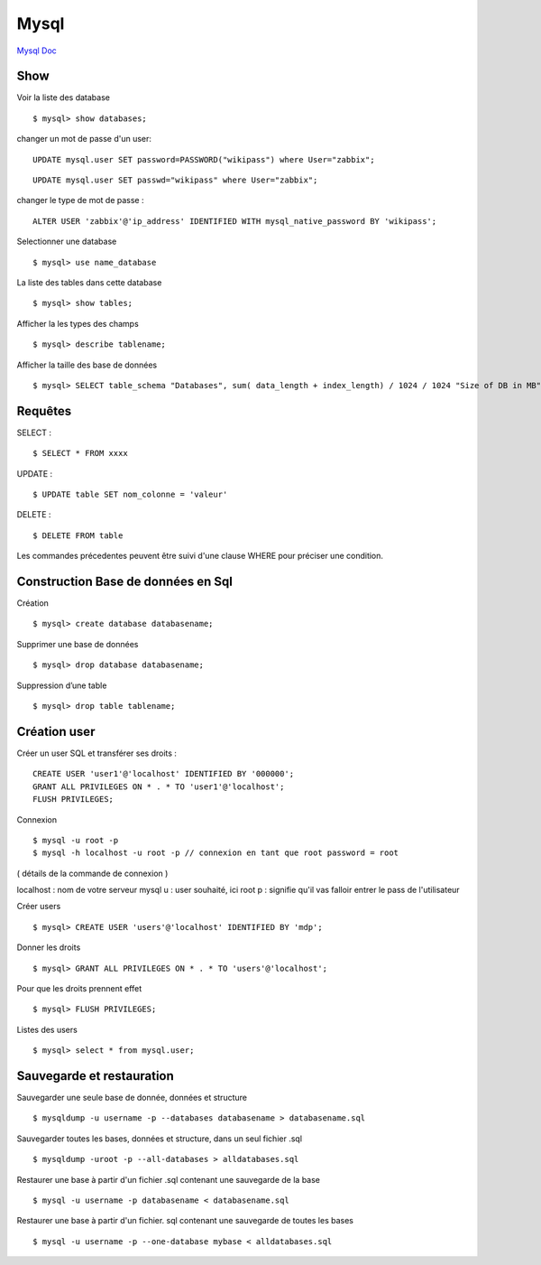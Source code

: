 .. index::
   single: Mysql; Show


Mysql
===================

`Mysql Doc`_

Show
-------------------
Voir la liste des database
::

    $ mysql> show databases;

changer un mot de passe d'un user:
::

   UPDATE mysql.user SET password=PASSWORD("wikipass") where User="zabbix";
   
::

   UPDATE mysql.user SET passwd="wikipass" where User="zabbix";
   

changer le type de mot de passe :
::

   ALTER USER 'zabbix'@'ip_address' IDENTIFIED WITH mysql_native_password BY 'wikipass';
   

Selectionner une database
::

     $ mysql> use name_database

La liste des tables dans cette database
::

     $ mysql> show tables;

Afficher la les types des champs
::

     $ mysql> describe tablename;

Afficher la taille des base de données
::

     $ mysql> SELECT table_schema "Databases", sum( data_length + index_length) / 1024 / 1024 "Size of DB in MB" FROM information_schema.TABLES GROUP BY table_schema;

Requêtes
-------------------

SELECT :
::

     $ SELECT * FROM xxxx

UPDATE :
::

     $ UPDATE table SET nom_colonne = 'valeur'

DELETE :
::

     $ DELETE FROM table

Les commandes précedentes peuvent être suivi d'une clause WHERE pour préciser une condition.


Construction Base de données en Sql
-------------------

Création
::

     $ mysql> create database databasename;

Supprimer une base de données
::

     $ mysql> drop database databasename;

Suppression d’une table
::

     $ mysql> drop table tablename;

Création user
-------------------

Créer un user SQL et transférer ses droits :
::

   CREATE USER 'user1'@'localhost' IDENTIFIED BY '000000';
   GRANT ALL PRIVILEGES ON * . * TO 'user1'@'localhost';
   FLUSH PRIVILEGES;

Connexion
::

     $ mysql -u root -p
     $ mysql -h localhost -u root -p // connexion en tant que root password = root

( détails de la commande de connexion )

localhost : nom de votre serveur mysql
u : user souhaité, ici root
p : signifie qu'il vas falloir entrer le pass de l'utilisateur

Créer users
::

     $ mysql> CREATE USER 'users'@'localhost' IDENTIFIED BY 'mdp';

Donner les droits
::

     $ mysql> GRANT ALL PRIVILEGES ON * . * TO 'users'@'localhost';

Pour que les droits prennent effet
::

     $ mysql> FLUSH PRIVILEGES;

Listes des users
::

     $ mysql> select * from mysql.user;


Sauvegarde et restauration
-------------------

Sauvegarder une seule base de donnée, données et structure
::

     $ mysqldump -u username -p --databases databasename > databasename.sql

Sauvegarder toutes les bases, données et structure, dans un seul fichier .sql
::

     $ mysqldump -uroot -p --all-databases > alldatabases.sql

Restaurer une base à partir d'un fichier .sql contenant une sauvegarde de la base
::

     $ mysql -u username -p databasename < databasename.sql

Restaurer une base à partir d'un fichier. sql contenant une sauvegarde de toutes les bases
::

     $ mysql -u username -p --one-database mybase < alldatabases.sql



.. _`Mysql Doc`: https://dev.mysql.com/doc/
